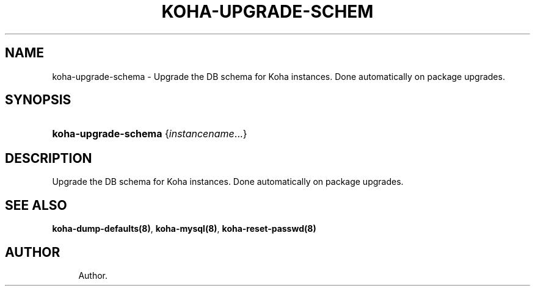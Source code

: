 '\" t
.\"     Title: koha-upgrade-schema
.\"    Author: 
.\" Generator: DocBook XSL Stylesheets v1.75.2 <http://docbook.sf.net/>
.\"      Date: 09/25/2011
.\"    Manual: koha-upgrade-schema
.\"    Source: Koha
.\"  Language: English
.\"
.TH "KOHA\-UPGRADE\-SCHEM" "8" "09/25/2011" "Koha" "koha-upgrade-schema"
.\" -----------------------------------------------------------------
.\" * Define some portability stuff
.\" -----------------------------------------------------------------
.\" ~~~~~~~~~~~~~~~~~~~~~~~~~~~~~~~~~~~~~~~~~~~~~~~~~~~~~~~~~~~~~~~~~
.\" http://bugs.debian.org/507673
.\" http://lists.gnu.org/archive/html/groff/2009-02/msg00013.html
.\" ~~~~~~~~~~~~~~~~~~~~~~~~~~~~~~~~~~~~~~~~~~~~~~~~~~~~~~~~~~~~~~~~~
.ie \n(.g .ds Aq \(aq
.el       .ds Aq '
.\" -----------------------------------------------------------------
.\" * set default formatting
.\" -----------------------------------------------------------------
.\" disable hyphenation
.nh
.\" disable justification (adjust text to left margin only)
.ad l
.\" -----------------------------------------------------------------
.\" * MAIN CONTENT STARTS HERE *
.\" -----------------------------------------------------------------
.SH "NAME"
koha-upgrade-schema \- Upgrade the DB schema for Koha instances\&. Done automatically on package upgrades\&.
.SH "SYNOPSIS"
.HP \w'\fBkoha\-upgrade\-schema\fR\ 'u
\fBkoha\-upgrade\-schema\fR {\fIinstancename\fR...}
.SH "DESCRIPTION"
.PP
Upgrade the DB schema for Koha instances\&. Done automatically on package upgrades\&.
.SH "SEE ALSO"
\fBkoha\-dump\-defaults(8)\fR, \fBkoha\-mysql(8)\fR, \fBkoha\-reset\-passwd(8)\fR
.SH "AUTHOR"
.br
.RS 4
Author.
.RE
